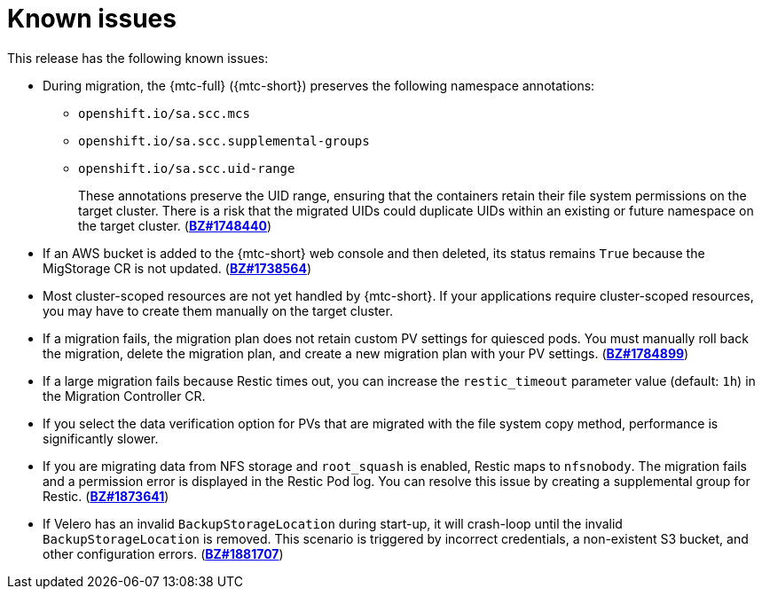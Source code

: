 // Module included in the following assemblies:
//
// * migration/migrating_3_4/troubleshooting-3-4.adoc
// * migration/migrating_4_1_4/troubleshooting-4-1-4.adoc
// * migration/migrating_4_2_4/troubleshooting-4-2-4.adoc
[id='migration-known-issues_{context}']
= Known issues

This release has the following known issues:

* During migration, the {mtc-full} ({mtc-short}) preserves the following namespace annotations:

** `openshift.io/sa.scc.mcs`
** `openshift.io/sa.scc.supplemental-groups`
** `openshift.io/sa.scc.uid-range`
+
These annotations preserve the UID range, ensuring that the containers retain their file system permissions on the target cluster. There is a risk that the migrated UIDs could duplicate UIDs within an existing or future namespace on the target cluster. (link:https://bugzilla.redhat.com/show_bug.cgi?id=1748440[*BZ#1748440*])

* If an AWS bucket is added to the {mtc-short} web console and then deleted, its status remains `True` because the MigStorage CR is not updated. (link:https://bugzilla.redhat.com/show_bug.cgi?id=1738564[*BZ#1738564*])

* Most cluster-scoped resources are not yet handled by {mtc-short}. If your applications require cluster-scoped resources, you may have to create them manually on the target cluster.

* If a migration fails, the migration plan does not retain custom PV settings for quiesced pods. You must manually roll back the migration, delete the migration plan, and create a new migration plan with your PV settings. (link:https://bugzilla.redhat.com/show_bug.cgi?id=1784899[*BZ#1784899*])

* If a large migration fails because Restic times out, you can increase the `restic_timeout` parameter value (default: `1h`) in the Migration Controller CR.

* If you select the data verification option for PVs that are migrated with the file system copy method, performance is significantly slower.

ifeval::["{mtc-version}" < "1.4"]
* If you are migrating data from NFS storage and `root_squash` is enabled, Restic maps to `nfsnobody`. The migration fails and a permission error is displayed in the Restic Pod log. You can resolve this issue by creating a supplemental group for Restic. (link:https://bugzilla.redhat.com/show_bug.cgi?id=1873641[*BZ#1873641*])

* If Velero has an invalid `BackupStorageLocation` during start-up, it will crash-loop until the invalid `BackupStorageLocation` is removed. This scenario is triggered by incorrect credentials, a non-existent S3 bucket, and other configuration errors. (link:https://bugzilla.redhat.com/show_bug.cgi?id=1881707[*BZ#1881707*])
endif::[]
